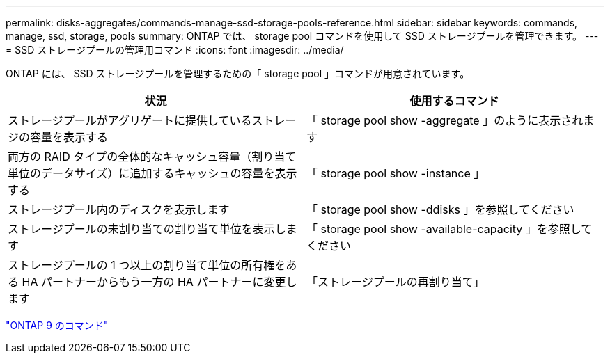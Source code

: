 ---
permalink: disks-aggregates/commands-manage-ssd-storage-pools-reference.html 
sidebar: sidebar 
keywords: commands, manage, ssd, storage, pools 
summary: ONTAP では、 storage pool コマンドを使用して SSD ストレージプールを管理できます。 
---
= SSD ストレージプールの管理用コマンド
:icons: font
:imagesdir: ../media/


[role="lead"]
ONTAP には、 SSD ストレージプールを管理するための「 storage pool 」コマンドが用意されています。

[cols="2*"]
|===
| 状況 | 使用するコマンド 


 a| 
ストレージプールがアグリゲートに提供しているストレージの容量を表示する
 a| 
「 storage pool show -aggregate 」のように表示されます



 a| 
両方の RAID タイプの全体的なキャッシュ容量（割り当て単位のデータサイズ）に追加するキャッシュの容量を表示する
 a| 
「 storage pool show -instance 」



 a| 
ストレージプール内のディスクを表示します
 a| 
「 storage pool show -ddisks 」を参照してください



 a| 
ストレージプールの未割り当ての割り当て単位を表示します
 a| 
「 storage pool show -available-capacity 」を参照してください



 a| 
ストレージプールの 1 つ以上の割り当て単位の所有権をある HA パートナーからもう一方の HA パートナーに変更します
 a| 
「ストレージプールの再割り当て」

|===
http://docs.netapp.com/ontap-9/topic/com.netapp.doc.dot-cm-cmpr/GUID-5CB10C70-AC11-41C0-8C16-B4D0DF916E9B.html["ONTAP 9 のコマンド"]
